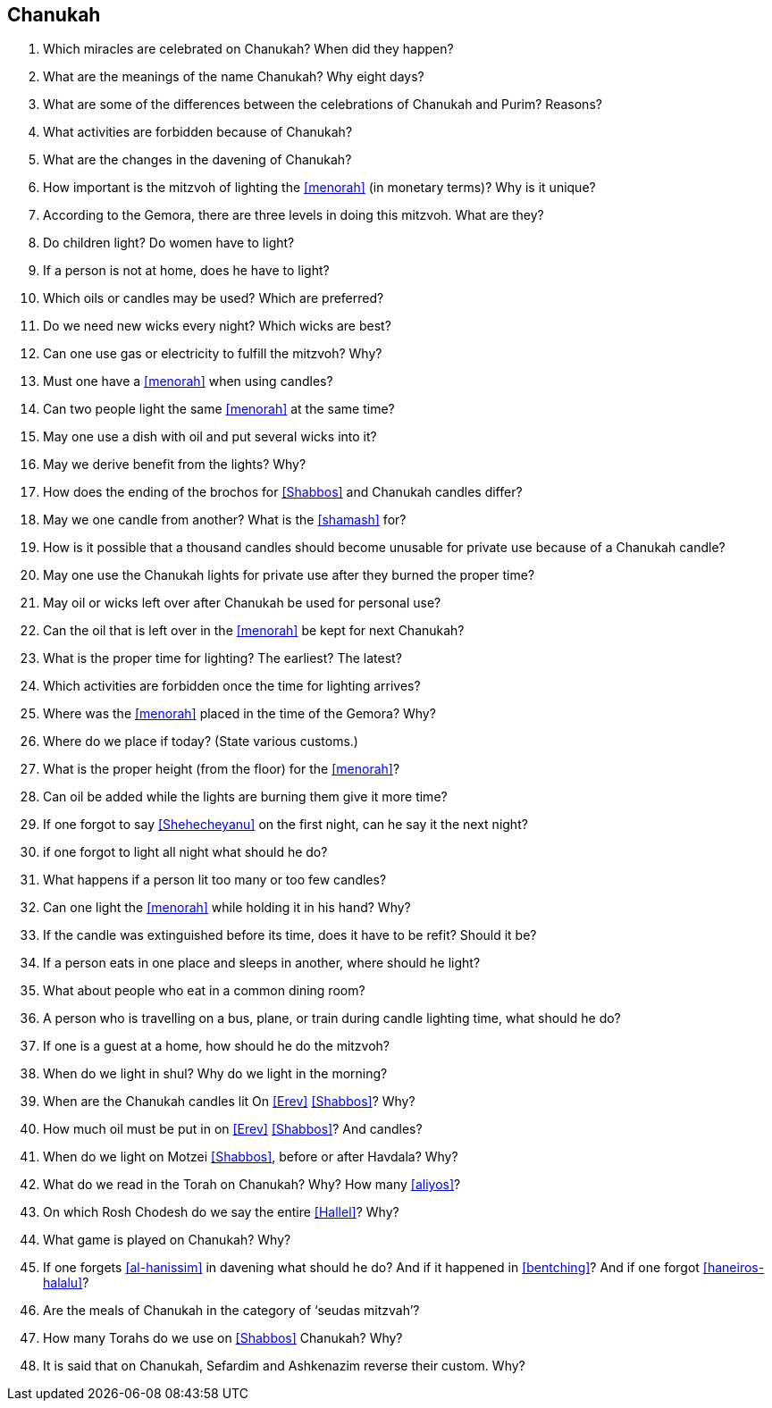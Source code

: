 [#chanukah]
== Chanukah

. Which miracles are celebrated on Chanukah? When did they happen?

. What are the meanings of the name Chanukah? Why eight days?

. What are some of the differences between the celebrations of Chanukah and Purim? Reasons?

. What activities are forbidden because of Chanukah?

. What are the changes in the davening of Chanukah?

. How important is the mitzvoh of lighting the <<menorah>> (in monetary terms)? Why is it unique?

. According to the Gemora, there are three levels in doing this mitzvoh. What are they?

. Do children light? Do women have to light?

. If a person is not at home, does he have to light?

. Which oils or candles may be used? Which are preferred?

. Do we need new wicks every night? Which wicks are best?

. Can one use gas or electricity to fulfill the mitzvoh? Why?

. Must one have a <<menorah>> when using candles?

. Can two people light the same <<menorah>> at the same time?

. May one use a dish with oil and put several wicks into it?

. May we derive benefit from the lights? Why?

. How does the ending of the brochos for <<Shabbos>> and Chanukah candles differ?

. May we one candle from another? What is the <<shamash>> for?

. How is it possible that a thousand candles should become unusable for private use because of a Chanukah candle?

. May one use the Chanukah lights for private use after they burned the proper time?

. May oil or wicks left over after Chanukah be used for personal use?

. Can the oil that is left over in the <<menorah>> be kept for next Chanukah?

. What is the proper time for lighting? The earliest? The latest?

. Which activities are forbidden once the time for lighting arrives?

. Where was the <<menorah>> placed in the time of the Gemora? Why?

. Where do we place if today? (State various customs.)

. What is the proper height (from the floor) for the <<menorah>>?

. Can oil be added while the lights are burning them give it more time?

. If one forgot to say <<Shehecheyanu>> on the first night, can he say it the next night?

. if one forgot to light all night what should he do?

. What happens if a person lit too many or too few candles?

. Can one light the <<menorah>> while holding it in his hand? Why?

. If the candle was extinguished before its time, does it have to be refit? Should it be?

. If a person eats in one place and sleeps in another, where should he light?

. What about people who eat in a common dining room?

. A person who is travelling on a bus, plane, or train during candle lighting time, what should he do?

. If one is a guest at a home, how should he do the mitzvoh?

. When do we light in shul? Why do we light in the morning?

. When are the Chanukah candles lit On <<Erev>> <<Shabbos>>? Why?

. How much oil must be put in on <<Erev>> <<Shabbos>>? And candles?

. When do we light on Motzei <<Shabbos>>, before or after Havdala? Why?

. What do we read in the Torah on Chanukah? Why? How many <<aliyos>>?

. On which Rosh Chodesh do we say the entire <<Hallel>>? Why?

. What game is played on Chanukah? Why?

. If one forgets <<al-hanissim>> in davening what should he do? And if it happened in <<bentching>>? And if one forgot <<haneiros-halalu>>?

. Are the meals of Chanukah in the category of ‘seudas mitzvah’?

. How many Torahs do we use on <<Shabbos>> Chanukah? Why?

. It is said that on Chanukah, Sefardim and Ashkenazim reverse their custom. Why?

